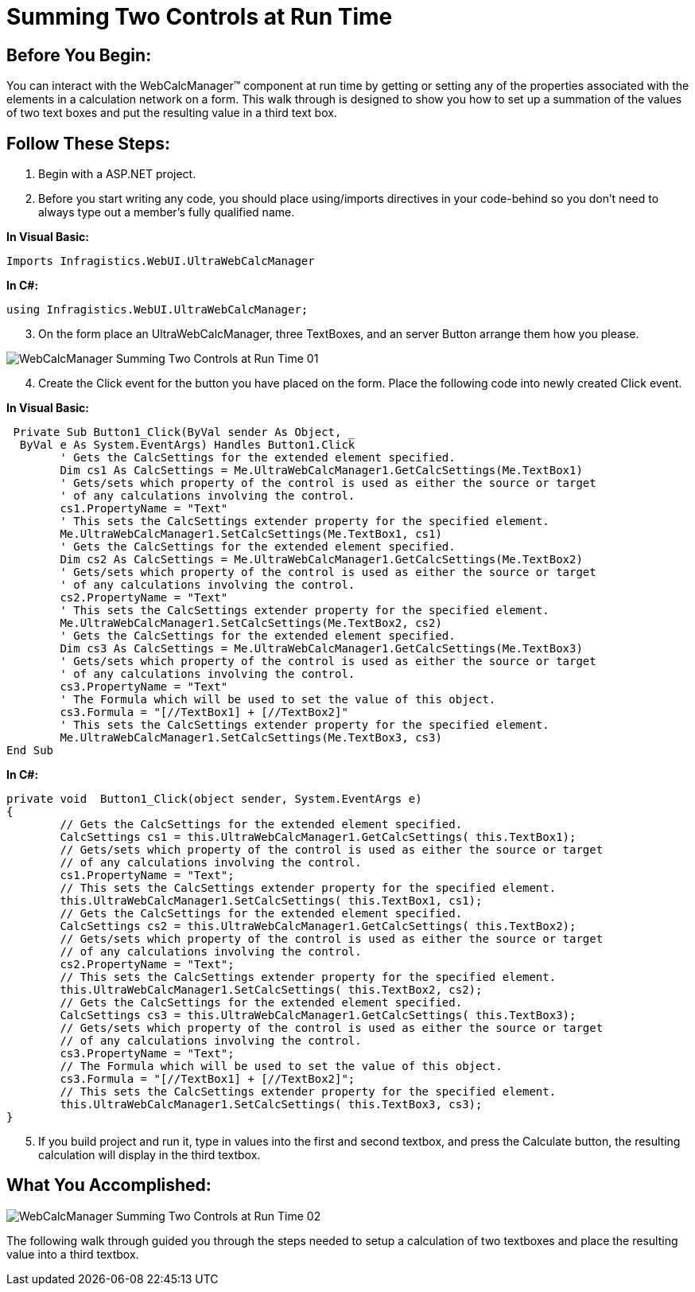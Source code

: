 ﻿////

|metadata|
{
    "name": "webcalcmanager-summing-two-controls-at-run-time",
    "controlName": ["WebCalcManager"],
    "tags": ["Application Scenarios","How Do I"],
    "guid": "{3E6C9EB6-E239-4468-AA94-96E0A7CBEB11}",  
    "buildFlags": [],
    "createdOn": "0001-01-01T00:00:00Z"
}
|metadata|
////

= Summing Two Controls at Run Time

== Before You Begin:

You can interact with the WebCalcManager™ component at run time by getting or setting any of the properties associated with the elements in a calculation network on a form. This walk through is designed to show you how to set up a summation of the values of two text boxes and put the resulting value in a third text box.

== Follow These Steps:

[start=1]
. Begin with a ASP.NET project.
[start=2]
. Before you start writing any code, you should place using/imports directives in your code-behind so you don't need to always type out a member's fully qualified name.

*In Visual Basic:*

----
Imports Infragistics.WebUI.UltraWebCalcManager
----

*In C#:*

----
using Infragistics.WebUI.UltraWebCalcManager;
----

[start=3]
. On the form place an UltraWebCalcManager, three TextBoxes, and an server Button arrange them how you please.

image::images/WebCalcManager_Summing_Two_Controls_at_Run_Time_01.png[]

[start=4]
. Create the Click event for the button you have placed on the form. Place the following code into newly created Click event.

*In Visual Basic:*

----
 Private Sub Button1_Click(ByVal sender As Object, _
  ByVal e As System.EventArgs) Handles Button1.Click
        ' Gets the CalcSettings for the extended element specified.
        Dim cs1 As CalcSettings = Me.UltraWebCalcManager1.GetCalcSettings(Me.TextBox1)
        ' Gets/sets which property of the control is used as either the source or target 
        ' of any calculations involving the control.
        cs1.PropertyName = "Text"
        ' This sets the CalcSettings extender property for the specified element. 
        Me.UltraWebCalcManager1.SetCalcSettings(Me.TextBox1, cs1)
        ' Gets the CalcSettings for the extended element specified.
        Dim cs2 As CalcSettings = Me.UltraWebCalcManager1.GetCalcSettings(Me.TextBox2)
        ' Gets/sets which property of the control is used as either the source or target 
        ' of any calculations involving the control.
        cs2.PropertyName = "Text"
        ' This sets the CalcSettings extender property for the specified element. 
        Me.UltraWebCalcManager1.SetCalcSettings(Me.TextBox2, cs2)
        ' Gets the CalcSettings for the extended element specified.
        Dim cs3 As CalcSettings = Me.UltraWebCalcManager1.GetCalcSettings(Me.TextBox3)
        ' Gets/sets which property of the control is used as either the source or target 
        ' of any calculations involving the control.
        cs3.PropertyName = "Text"
        ' The Formula which will be used to set the value of this object. 
        cs3.Formula = "[//TextBox1] + [//TextBox2]"
        ' This sets the CalcSettings extender property for the specified element. 
        Me.UltraWebCalcManager1.SetCalcSettings(Me.TextBox3, cs3)
End Sub
----

*In C#:*

----
private void  Button1_Click(object sender, System.EventArgs e)
{
        // Gets the CalcSettings for the extended element specified.
        CalcSettings cs1 = this.UltraWebCalcManager1.GetCalcSettings( this.TextBox1);
        // Gets/sets which property of the control is used as either the source or target 
        // of any calculations involving the control.
        cs1.PropertyName = "Text";
        // This sets the CalcSettings extender property for the specified element. 
        this.UltraWebCalcManager1.SetCalcSettings( this.TextBox1, cs1);
        // Gets the CalcSettings for the extended element specified.
        CalcSettings cs2 = this.UltraWebCalcManager1.GetCalcSettings( this.TextBox2);
        // Gets/sets which property of the control is used as either the source or target 
        // of any calculations involving the control.
        cs2.PropertyName = "Text";
        // This sets the CalcSettings extender property for the specified element. 
        this.UltraWebCalcManager1.SetCalcSettings( this.TextBox2, cs2);
        // Gets the CalcSettings for the extended element specified.
        CalcSettings cs3 = this.UltraWebCalcManager1.GetCalcSettings( this.TextBox3);
        // Gets/sets which property of the control is used as either the source or target 
        // of any calculations involving the control.
        cs3.PropertyName = "Text";
        // The Formula which will be used to set the value of this object. 
        cs3.Formula = "[//TextBox1] + [//TextBox2]";
        // This sets the CalcSettings extender property for the specified element. 
        this.UltraWebCalcManager1.SetCalcSettings( this.TextBox3, cs3);
}
----

[start=5]
. If you build project and run it, type in values into the first and second textbox, and press the Calculate button, the resulting calculation will display in the third textbox.

== What You Accomplished:

image::images/WebCalcManager_Summing_Two_Controls_at_Run_Time_02.png[]

The following walk through guided you through the steps needed to setup a calculation of two textboxes and place the resulting value into a third textbox.